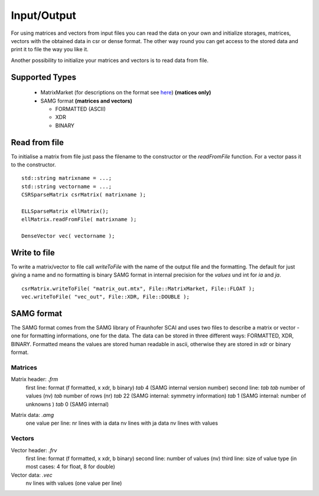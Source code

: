 Input/Output
============

For using matrices and vectors from input files you can read the data on your own and initialize storages, matrices,
vectors with the obtained data in csr or dense format. The other way round you can get access to the stored data and
print it to file the way you like it.

Another possibility to initialize your matrices and vectors is to read data from file. 

Supported Types
---------------

 - MatrixMarket (for descriptions on the format see here__) **(matices only)**
 - SAMG format **(matrices and vectors)**
 
   - FORMATTED (ASCII)
   
   - XDR
   
   - BINARY
 
__ http://math.nist.gov/MatrixMarket/formats.html

Read from file
--------------

To initialise a matrix from file just pass the filename to the constructor or the *readFromFile* function.
For a vector pass it to the constructor.

::

   std::string matrixname = ...;
   std::string vectorname = ...;
   CSRSparseMatrix csrMatrix( matrixname );
   
   ELLSparseMatrix ellMatrix();
   ellMatrix.readFromFile( matrixname );
   
   DenseVector vec( vectorname );

Write to file
-------------

To write a matrix/vector to file call *writeToFile* with the name of the output file and the formatting. The default for just
giving a name and no formatting is binary SAMG format in internal precision for the *values* und int for *ia* and *ja*.

::

   csrMatrix.writeToFile( "matrix_out.mtx", File::MatrixMarket, File::FLOAT );
   vec.writeToFile( "vec_out", File::XDR, File::DOUBLE );
   
SAMG format
-----------

The SAMG format comes from the SAMG library of Fraunhofer SCAI and uses two files to describe a matrix or vector - one for
formatting informations, one for the data. The data can be stored in three different ways: FORMATTED, XDR, BINARY.
Formatted means the values are stored human readable in ascii, otherwise they are stored in xdr or binary format.

Matrices
^^^^^^^^

Matrix header: *.frm*
   first line:  format (f formatted, x xdr, b binary) *tab* 4 (SAMG internal version number)
   second line: *tab tab* number of values (nv) *tab* number of rows (nr) *tab* 22 (SAMG internal: symmetry information) *tab* 1 (SAMG internal: number of unknowns ) *tab* 0 (SAMG internal)   

.. 22: unsymmetric, not equal sums of row

Matrix data: *.amg*
   one value per line:
   nr lines with ia data
   nv lines with ja data
   nv lines with values
   
Vectors
^^^^^^^

Vector header: *.frv*
   first line: format (f formatted, x xdr, b binary)
   second line: number of values (nv)
   third line: size of value type (in most cases: 4 for float, 8 for double)
   
Vector data: *.vec*
   nv lines with values (one value per line)
   
